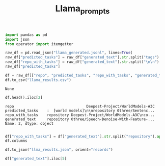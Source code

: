 #+title: Llama_prompts


#+BEGIN_SRC python :session llama_prompts.org  :exports both
import pandas as pd
import json
from operator import itemgetter

raw_df = pd.read_json("llama_generated.jsonl", lines=True)
raw_df["predicted_tasks"] = raw_df["generated_text"].str.split("tags").apply(itemgetter(-1))
raw_df["repo_with_tasks"] = raw_df["generated_text"].str.split("\n\n").apply(itemgetter(2))
raw_df["predicted_tasks"]

df = raw_df[["repo", "predicted_tasks", "repo_with_tasks", "generated_text"]]
df.to_csv("llama_results.csv")
#+END_SRC

#+RESULTS:
: None

#+BEGIN_SRC python :session llama_prompts.org  :exports both
df.head().iloc[2]
#+END_SRC

#+RESULTS:
: repo                                 Deepest-Project/WorldModels-A3C
: predicted_tasks    :  [world models]\n\nrepository 0three/Sentenc...
: repo_with_tasks    repository Deepest-Project/WorldModels-A3C\nco...
: generated_text     repository 0three/Speech-Denoise-With-Feature-...
: Name: 2, dtype: object

#+BEGIN_SRC python :session llama_prompts.org  :exports both

df["repo_with_tasks"] = df["generated_text"].str.split("repository").apply(itemgetter(3))
df.columns
#+END_SRC

#+RESULTS:

#+BEGIN_SRC python :session llama_prompts.org  :exports both
df.to_json("llma_results.json", orient="records")
#+END_SRC

#+RESULTS:


#+BEGIN_SRC python :session llama_prompts.org  :exports both
df["generated_text"].iloc[5]
#+END_SRC

#+RESULTS:
